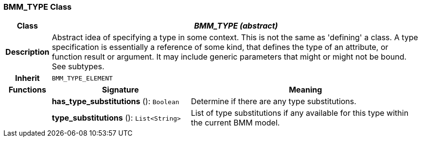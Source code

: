 === BMM_TYPE Class

[cols="^1,3,5"]
|===
h|*Class*
2+^h|*_BMM_TYPE (abstract)_*

h|*Description*
2+a|Abstract idea of specifying a type in some context. This is not the same as 'defining' a class. A type specification is essentially a reference of some kind, that defines the type of an attribute, or function result or argument. It may include generic parameters that might or might not be bound. See subtypes.

h|*Inherit*
2+|`BMM_TYPE_ELEMENT`

h|*Functions*
^h|*Signature*
^h|*Meaning*

h|
|*has_type_substitutions* (): `Boolean`
a|Determine if there are any type substitutions.

h|
|*type_substitutions* (): `List<String>`
a|List of type substitutions if any available for this type within the current BMM model.
|===
